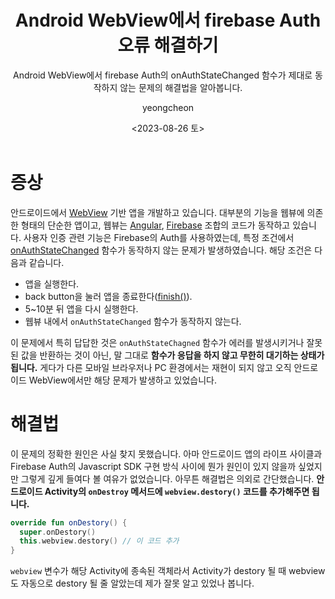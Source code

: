#+title: Android WebView에서 firebase Auth 오류 해결하기
#+SUBTITLE: Android WebView에서 firebase Auth의 onAuthStateChanged 함수가 제대로 동작하지 않는 문제의 해결법을 알아봅니다.
#+date: <2023-08-26 토>
#+author: yeongcheon
#+email: kyc1682@gmail.com
#+language: ko
#+TAGS[]: android firebase webview
#+DRAFT: false

* 증상
안드로이드에서 [[https://developer.android.com/reference/android/webkit/WebView][WebView]] 기반 앱을 개발하고 있습니다. 대부분의 기능을 웹뷰에 의존한 형태의 단순한 앱이고, 웹뷰는 [[https://angular.io][Angular]], [[https://firebase.google.com][Firebase]] 조합의 코드가 동작하고 있습니다. 사용자 인증 관련 기능은 Firebase의 Auth를 사용하였는데, 특정 조건에서 [[https://firebase.google.com/docs/reference/js/v8/firebase.auth.Auth#onauthstatechanged][onAuthStateChanged]] 함수가 동작하지 않는 문제가 발생하였습니다. 해당 조건은 다음과 같습니다.

+ 앱을 실행한다.
+ back button을 눌러 앱을 종료한다([[https://developer.android.com/reference/android/app/Activity#finish()][finish()]]).
+ 5~10분 뒤 앱을 다시 실행한다.
+ 웹뷰 내에서 ~onAuthStateChanged~ 함수가 동작하지 않는다.

이 문제에서 특히 답답한 것은 ~onAuthStateChagned~ 함수가 에러를 발생시키거나 잘못된 값을 반환하는 것이 아닌, 말 그대로 *함수가 응답을 하지 않고 무한히 대기하는 상태가 됩니다.* 게다가 다른 모바일 브라우저나 PC 환경에서는 재현이 되지 않고 오직 안드로이드 WebView에서만 해당 문제가 발생하고 있었습니다.

* 해결법
이 문제의 정확한 원인은 사실 찾지 못했습니다. 아마 안드로이드 앱의 라이프 사이클과 Firebase Auth의 Javascript SDK 구현 방식 사이에 뭔가 원인이 있지 않을까 싶었지만 그렇게 깊게 들여다 볼 여유가 없었습니다. 아무튼 해결법은 의외로 간단했습니다. *안드로이드 Activity의 ~onDestroy~ 메서드에 ~webview.destory()~ 코드를 추가해주면 됩니다.*

#+BEGIN_SRC kotlin
override fun onDestory() {
  super.onDestory()
  this.webview.destory() // 이 코드 추가
}
#+END_SRC

~webview~ 변수가 해당 Activity에 종속된 객체라서 Activity가 destory 될 때 webview도 자동으로 destory 될 줄 알았는데 제가 잘못 알고 있었나 봅니다.
